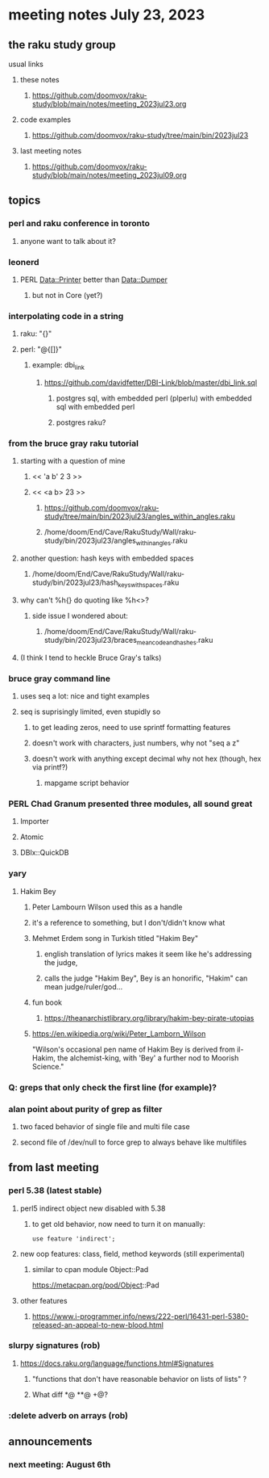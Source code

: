 * meeting notes July 23, 2023
** the raku study group
**** usual links
***** these notes
****** https://github.com/doomvox/raku-study/blob/main/notes/meeting_2023jul23.org

***** code examples
****** https://github.com/doomvox/raku-study/tree/main/bin/2023jul23

***** last meeting notes
****** https://github.com/doomvox/raku-study/blob/main/notes/meeting_2023jul09.org

** topics
*** perl and raku conference in toronto
**** anyone want to talk about it?

*** leonerd
**** PERL Data::Printer better than Data::Dumper
***** but not in Core (yet?)

*** interpolating code in a string
**** raku: "{}"
**** perl: "@{[]}"
***** example: dbi_link
****** https://github.com/davidfetter/DBI-Link/blob/master/dbi_link.sql
******* postgres sql, with embedded perl (plperlu) with embedded sql with embedded perl
******* postgres raku?

*** from the bruce gray raku tutorial
***** starting with a question of mine
****** << 'a b' 2 3 >>
****** << <a b> 23 >> 
******* https://github.com/doomvox/raku-study/tree/main/bin/2023jul23/angles_within_angles.raku
******* /home/doom/End/Cave/RakuStudy/Wall/raku-study/bin/2023jul23/angles_within_angles.raku
***** another question: hash keys with embedded spaces
****** /home/doom/End/Cave/RakuStudy/Wall/raku-study/bin/2023jul23/hash_keys_with_spaces.raku

***** why can't %h{} do quoting like %h<>?
****** side issue I wondered about:
******* /home/doom/End/Cave/RakuStudy/Wall/raku-study/bin/2023jul23/braces_mean_code_and_hashes.raku

***** (I think I tend to heckle Bruce Gray's talks)

*** bruce gray command line 
**** uses seq a lot: nice and tight examples
**** seq is suprisingly limited, even stupidly so
***** to get leading zeros, need to use sprintf formatting features
***** doesn't work with characters, just numbers, why not "seq a z"
***** doesn't work with anything except decimal why not hex (though, hex via printf?)
****** mapgame script behavior

*** PERL Chad Granum presented three modules, all sound great

***** Importer

***** Atomic

***** DBIx::QuickDB

*** yary
**** Hakim Bey
***** Peter Lambourn Wilson used this as a handle

***** it's a reference to something, but I don't/didn't know what

***** Mehmet Erdem song in Turkish titled "Hakim Bey"
****** english translation of lyrics makes it seem like he's addressing the judge, 
****** calls the judge "Hakim Bey", Bey is an honorific, "Hakim" can mean judge/ruler/god...

***** fun book
****** https://theanarchistlibrary.org/library/hakim-bey-pirate-utopias

***** https://en.wikipedia.org/wiki/Peter_Lamborn_Wilson
"Wilson's occasional pen name of Hakim Bey is derived from il-Hakim,
the alchemist-king, with 'Bey' a further nod to Moorish Science."


*** Q: greps that only check the first line (for example)?

*** alan point about purity of grep as filter
**** two faced behavior of single file and multi file case
**** second file of /dev/null to force grep to always behave like multifiles

** from last meeting

*** perl 5.38 (latest stable)
**** perl5 indirect object new disabled with 5.38
***** to get old behavior, now need to turn it on manually:

#+BEGIN_SRC cperl
use feature 'indirect';
#+END_SRC 

**** new oop features: class, field, method keywords (still experimental)
***** similar to cpan module Object::Pad
https://metacpan.org/pod/Object::Pad

**** other features
***** https://www.i-programmer.info/news/222-perl/16431-perl-5380-released-an-appeal-to-new-blood.html

*** slurpy signatures (rob)
**** https://docs.raku.org/language/functions.html#Signatures
***** "functions that don't have reasonable behavior on lists of lists" ?
***** What diff *@ **@ +@?

*** :delete adverb on arrays (rob)



** announcements 
*** next meeting: August 6th
